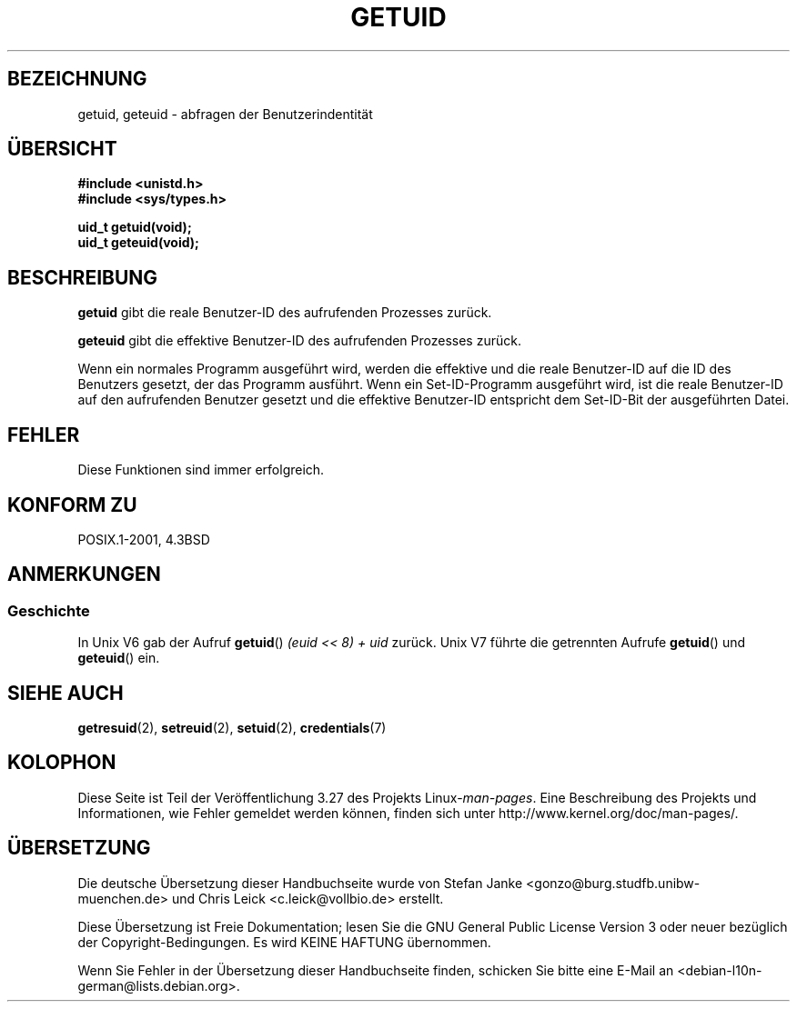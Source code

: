 .\" Hey Emacs! This file is -*- nroff -*- source.
.\"
.\" Copyright 1993 Rickard E. Faith (faith@cs.unc.edu)
.\"
.\" Permission is granted to make and distribute verbatim copies of this
.\" manual provided the copyright notice and this permission notice are
.\" preserved on all copies.
.\"
.\" Permission is granted to copy and distribute modified versions of this
.\" manual under the conditions for verbatim copying, provided that the
.\" entire resulting derived work is distributed under the terms of a
.\" permission notice identical to this one.
.\"
.\" Since the Linux kernel and libraries are constantly changing, this
.\" manual page may be incorrect or out-of-date.  The author(s) assume no
.\" responsibility for errors or omissions, or for damages resulting from
.\" the use of the information contained herein.  The author(s) may not
.\" have taken the same level of care in the production of this manual,
.\" which is licensed free of charge, as they might when working
.\" professionally.
.\"
.\" Formatted or processed versions of this manual, if unaccompanied by
.\" the source, must acknowledge the copyright and authors of this work.
.\"
.\" Historical remark, aeb, 2004-06-05
.\"*******************************************************************
.\"
.\" This file was generated with po4a. Translate the source file.
.\"
.\"*******************************************************************
.TH GETUID 2 "23. Juli 1993" Linux Linux\-Programmierhandbuch
.SH BEZEICHNUNG
getuid, geteuid \- abfragen der Benutzerindentität
.SH ÜBERSICHT
\fB#include <unistd.h>\fP
.br
\fB#include <sys/types.h>\fP
.sp
\fBuid_t getuid(void);\fP
.br
\fBuid_t geteuid(void);\fP
.SH BESCHREIBUNG
\fBgetuid\fP gibt die reale Benutzer\-ID des aufrufenden Prozesses zurück.

\fBgeteuid\fP gibt die effektive Benutzer\-ID des aufrufenden Prozesses zurück.

Wenn ein normales Programm ausgeführt wird, werden die effektive und die
reale Benutzer\-ID auf die ID des Benutzers gesetzt, der das Programm
ausführt. Wenn ein Set\-ID\-Programm ausgeführt wird, ist die reale
Benutzer\-ID auf den aufrufenden Benutzer gesetzt und die effektive
Benutzer\-ID entspricht dem Set\-ID\-Bit der ausgeführten Datei.
.SH FEHLER
Diese Funktionen sind immer erfolgreich.
.SH "KONFORM ZU"
POSIX.1\-2001, 4.3BSD
.SH ANMERKUNGEN
.SS Geschichte
In Unix V6 gab der Aufruf \fBgetuid\fP() \fI(euid << 8) + uid\fP
zurück. Unix V7 führte die getrennten Aufrufe \fBgetuid\fP() und \fBgeteuid\fP()
ein.
.SH "SIEHE AUCH"
\fBgetresuid\fP(2), \fBsetreuid\fP(2), \fBsetuid\fP(2), \fBcredentials\fP(7)
.SH KOLOPHON
Diese Seite ist Teil der Veröffentlichung 3.27 des Projekts
Linux\-\fIman\-pages\fP. Eine Beschreibung des Projekts und Informationen, wie
Fehler gemeldet werden können, finden sich unter
http://www.kernel.org/doc/man\-pages/.

.SH ÜBERSETZUNG
Die deutsche Übersetzung dieser Handbuchseite wurde von
Stefan Janke <gonzo@burg.studfb.unibw-muenchen.de>
und
Chris Leick <c.leick@vollbio.de>
erstellt.

Diese Übersetzung ist Freie Dokumentation; lesen Sie die
GNU General Public License Version 3 oder neuer bezüglich der
Copyright-Bedingungen. Es wird KEINE HAFTUNG übernommen.

Wenn Sie Fehler in der Übersetzung dieser Handbuchseite finden,
schicken Sie bitte eine E-Mail an <debian-l10n-german@lists.debian.org>.
